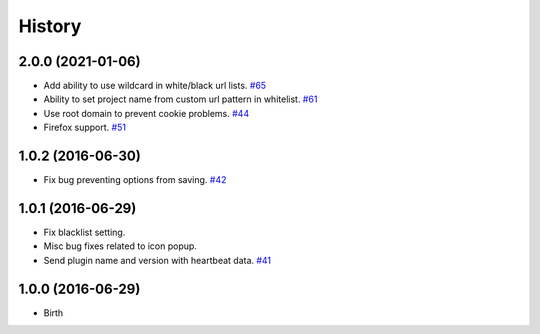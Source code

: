 
History
-------


2.0.0 (2021-01-06)
++++++++++++++++++

- Add ability to use wildcard in white/black url lists.
  `#65 <https://github.com/wakatime/chrome-wakatime/issues/65>`_
- Ability to set project name from custom url pattern in whitelist.
  `#61 <https://github.com/wakatime/chrome-wakatime/issues/61>`_
- Use root domain to prevent cookie problems.
  `#44 <https://github.com/wakatime/chrome-wakatime/issues/44>`_
- Firefox support.
  `#51 <https://github.com/wakatime/chrome-wakatime/issues/51>`_


1.0.2 (2016-06-30)
++++++++++++++++++

- Fix bug preventing options from saving.
  `#42 <https://github.com/wakatime/chrome-wakatime/issues/42>`_


1.0.1 (2016-06-29)
++++++++++++++++++

- Fix blacklist setting.
- Misc bug fixes related to icon popup.
- Send plugin name and version with heartbeat data.
  `#41 <https://github.com/wakatime/chrome-wakatime/issues/41>`_


1.0.0 (2016-06-29)
++++++++++++++++++

- Birth

